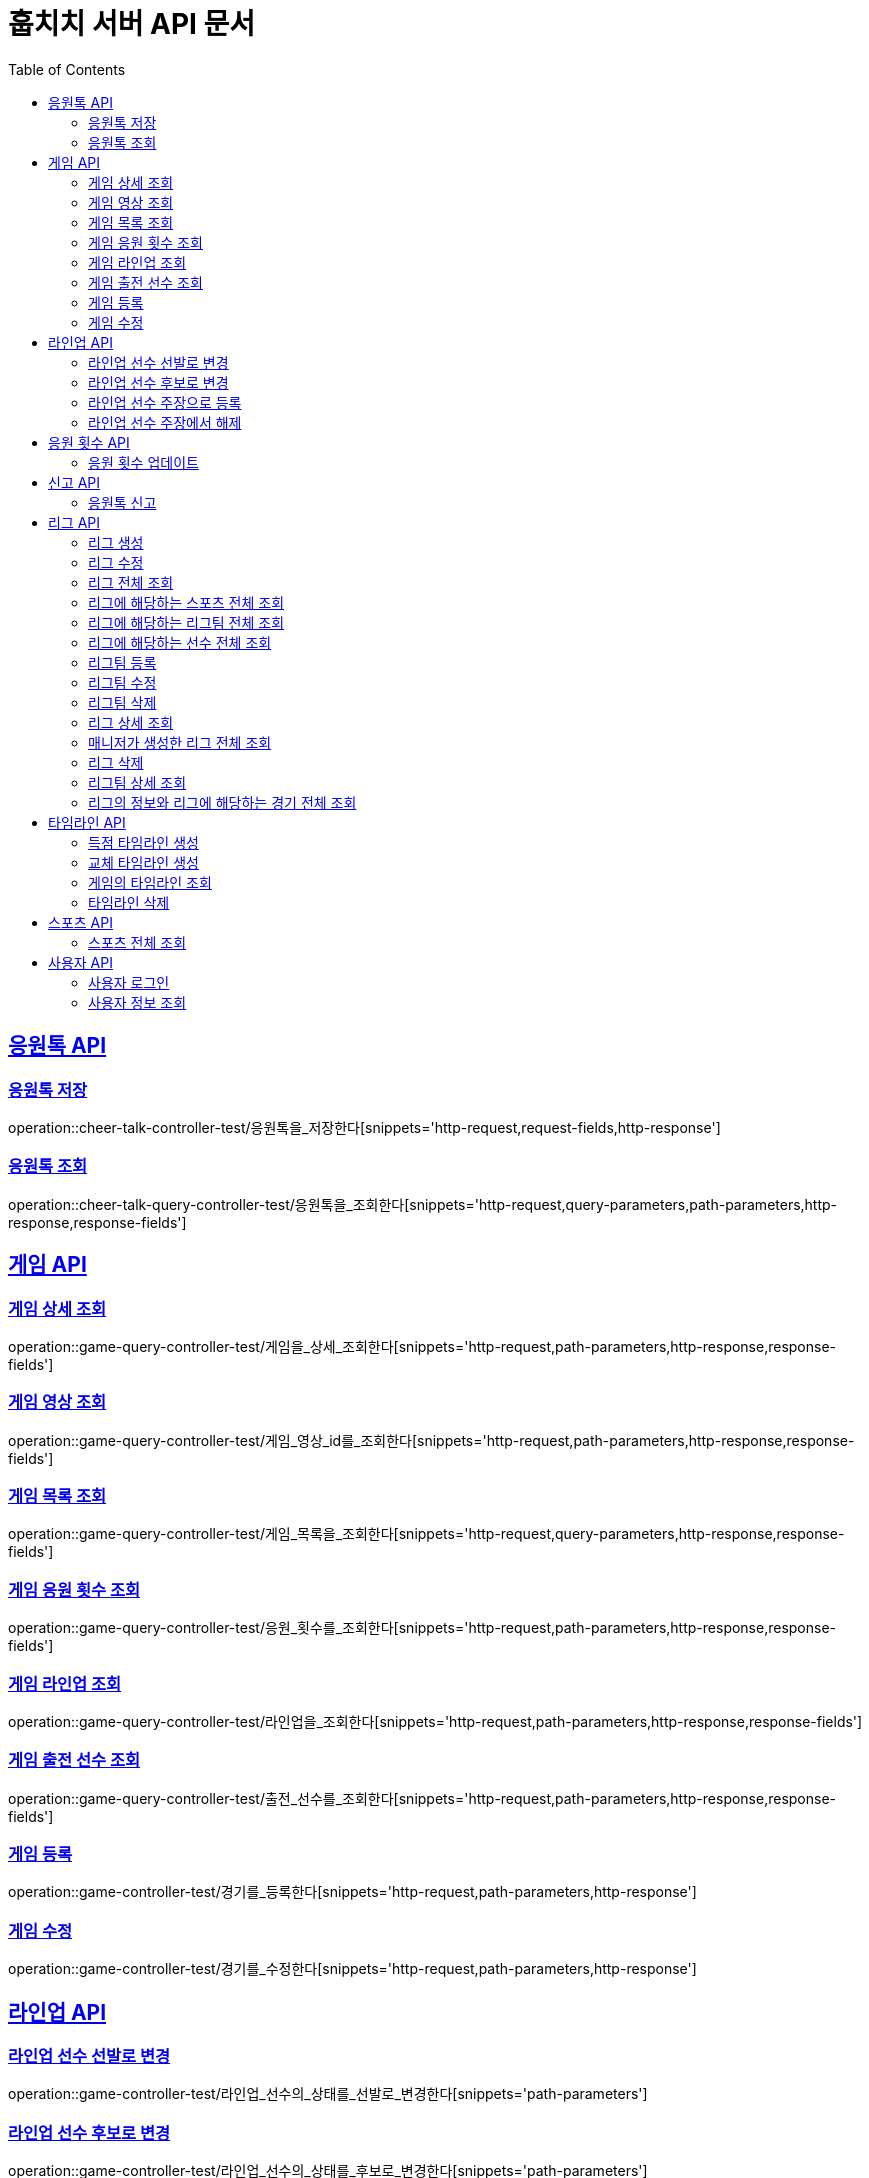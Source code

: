 = 훕치치 서버 API 문서
:doctype: book
:icons: font
:source-highlighter: highlightjs
:toc: left
:toclevels: 2
:sectlinks:

== 응원톡 API

=== 응원톡 저장

operation::cheer-talk-controller-test/응원톡을_저장한다[snippets='http-request,request-fields,http-response']

=== 응원톡 조회

operation::cheer-talk-query-controller-test/응원톡을_조회한다[snippets='http-request,query-parameters,path-parameters,http-response,response-fields']

== 게임 API

=== 게임 상세 조회

operation::game-query-controller-test/게임을_상세_조회한다[snippets='http-request,path-parameters,http-response,response-fields']

=== 게임 영상 조회

operation::game-query-controller-test/게임_영상_id를_조회한다[snippets='http-request,path-parameters,http-response,response-fields']

=== 게임 목록 조회

operation::game-query-controller-test/게임_목록을_조회한다[snippets='http-request,query-parameters,http-response,response-fields']

=== 게임 응원 횟수 조회

operation::game-query-controller-test/응원_횟수를_조회한다[snippets='http-request,path-parameters,http-response,response-fields']

=== 게임 라인업 조회

operation::game-query-controller-test/라인업을_조회한다[snippets='http-request,path-parameters,http-response,response-fields']

=== 게임 출전 선수 조회

operation::game-query-controller-test/출전_선수를_조회한다[snippets='http-request,path-parameters,http-response,response-fields']

=== 게임 등록

operation::game-controller-test/경기를_등록한다[snippets='http-request,path-parameters,http-response']

=== 게임 수정

operation::game-controller-test/경기를_수정한다[snippets='http-request,path-parameters,http-response']

== 라인업 API

=== 라인업 선수 선발로 변경

operation::game-controller-test/라인업_선수의_상태를_선발로_변경한다[snippets='path-parameters']

=== 라인업 선수 후보로 변경

operation::game-controller-test/라인업_선수의_상태를_후보로_변경한다[snippets='path-parameters']

=== 라인업 선수 주장으로 등록

operation::game-controller-test/라인업_선수를_주장으로_등록한다[snippets='path-parameters']

=== 라인업 선수 주장에서 해제

operation::game-controller-test/라인업_선수를_주장에서_해제한다[snippets='path-parameters']

== 응원 횟수 API

=== 응원 횟수 업데이트

operation::game-controller-test/응원_횟수를_업데이트한다[snippets='http-request,request-fields,http-response']

== 신고 API

=== 응원톡 신고

operation::report-controller-test/응원톡을_신고한다[snippets='http-request,request-fields,http-response']

== 리그 API

=== 리그 생성

operation::league-controller-test/리그를_생성한다[snippets='http-request,request-fields,http-response']

=== 리그 수정

operation::league-controller-test/리그를_수정한다[snippets='http-request,request-fields,http-response']

=== 리그 전체 조회

operation::league-query-controller-test/리그_전체를_조회한다[snippets='http-request,query-parameters,http-response,response-fields']

=== 리그에 해당하는 스포츠 전체 조회

operation::league-query-controller-test/리그의_해당하는_스포츠_전체를_조회한다[snippets='http-request,path-parameters,http-response,response-fields']

=== 리그에 해당하는 리그팀 전체 조회

operation::league-query-controller-test/리그의_모든_리그팀을_라운드별로_조회한다[snippets='http-request,path-parameters,query-parameters,http-response,response-fields']

=== 리그에 해당하는 선수 전체 조회

operation::league-query-controller-test/리그팀의_모든_선수를_조회한다[snippets='http-request,path-parameters,http-response,response-fields']

=== 리그팀 등록

operation::league-team-controller-test/리그팀을_등록한다[snippets='http-request,request-fields,http-response']

=== 리그팀 수정

operation::league-team-controller-test/리그팀을_수정한다[snippets='http-request,path-parameters,request-fields,http-response']

=== 리그팀 삭제

operation::league-team-controller-test/리그팀을_삭제한다[snippets='http-request,path-parameters,http-response']

=== 리그 상세 조회

operation::league-query-controller-test/리그를_하나_조회한다[snippets='http-request,path-parameters,http-response,response-fields']

=== 매니저가 생성한 리그 전체 조회

operation::league-query-controller-test/매니저가_생성한_모든_리그를_조회한다[snippets='http-request,http-response,response-fields']

=== 리그 삭제

operation::league-controller-test/리그를_삭제한다[snippets='http-request,path-parameters,http-response']

=== 리그팀 상세 조회

operation::league-query-controller-test/리그팀을_상세_조회한다[snippets='http-request,path-parameters,http-response,response-fields']

=== 리그의 정보와 리그에 해당하는 경기 전체 조회

operation::league-query-controller-test/리그의_정보와_리그에_속한_모든_경기를_조회한다[snippets='http-request,http-response,response-fields']

== 타임라인 API

=== 득점 타임라인 생성

operation::timeline-controller-test/득점_타임라인을_생성한다[snippets='http-request,path-parameters,http-response']

=== 교체 타임라인 생성

operation::timeline-controller-test/교체_타임라인을_생성한다[snippets='http-request,path-parameters,http-response']

=== 게임의 타임라인 조회

operation::timeline-query-controller-test/타임라인을_조회한다[snippets='http-request,path-parameters,http-response,response-fields']

=== 타임라인 삭제

operation::timeline-controller-test/타임라인을_삭제한다[snippets='http-request,request-cookies,path-parameters,http-response']

== 스포츠 API

=== 스포츠 전체 조회

operation::sport-query-controller-test/스포츠를_전체_조회한다[snippets='http-request,http-response,response-fields']

== 사용자 API

=== 사용자 로그인

operation::auth-controller-test/로그인을_한다[snippets='http-request,request-fields,http-response']

=== 사용자 정보 조회

operation::sport-query-controller-test/스포츠를_전체_조회한다[snippets='http-request,http-response,response-fields']
